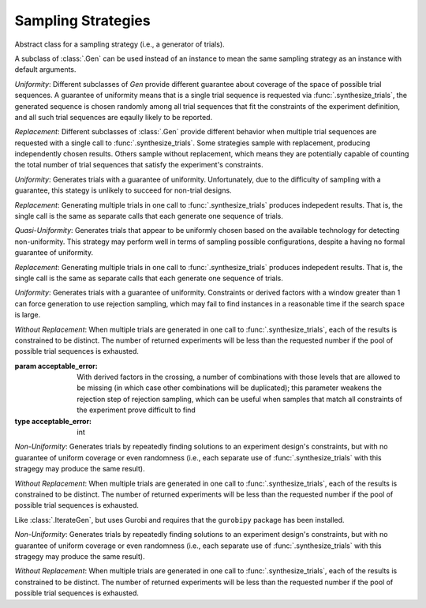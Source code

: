 .. _sampling_strategies:

Sampling Strategies
===================

.. class:: sweetpea.Gen

           Abstract class for a sampling strategy (i.e., a generator
           of trials).

           A subclass of :class:`.Gen` can be used instead of an
           instance to mean the same sampling strategy as an instance
           with default arguments.

           *Uniformity*: Different subclasses of `Gen` provide
           different guarantee about coverage of the space of possible
           trial sequences. A guarantee of uniformity means that is a
           single trial sequence is requested via
           :func:`.synthesize_trials`, the generated sequence is chosen
           randomly among all trial sequences that fit the constraints
           of the experiment definition, and all such trial sequences
           are eqaully likely to be reported.

           *Replacement*: Different subclasses of :class:`.Gen` provide
           different behavior when multiple trial sequences are
           requested with a single call to :func:`.synthesize_trials`.
           Some strategies sample with replacement, producing
           independently chosen results. Others sample without
           replacement, which means they are potentially capable of
           counting the total number of trial sequences that satisfy the
           experiment's constraints.

.. class:: sweetpea.UniGen

           *Uniformity*: Generates trials with a guarantee of
           uniformity. Unfortunately, due to the difficulty of
           sampling with a guarantee, this stategy is unlikely to
           succeed for non-trial designs.

           *Replacement*: Generating multiple trials in one call to
           :func:`.synthesize_trials` produces indepedent results. That
           is, the single call is the same as separate calls that each
           generate one sequence of trials.

.. class:: sweetpea.CMSGen

           *Quasi-Uniformity*: Generates trials that appear to be
           uniformly chosen based on the available technology for
           detecting non-uniformity. This strategy may perform well in
           terms of sampling possible configurations, despite a having
           no formal guarantee of uniformity.

           *Replacement*: Generating multiple trials in one call to
           :func:`.synthesize_trials` produces indepedent results. That
           is, the single call is the same as separate calls that each
           generate one sequence of trials.

           
.. class:: sweetpea.RandomGen(acceptable_error=0)

           *Uniformity*: Generates trials with a guarantee of
           uniformity. Constraints or derived factors with a window
           greater than 1 can force generation to use rejection
           sampling, which may fail to find instances in a reasonable
           time if the search space is large.

           *Without Replacement*: When multiple trials are generated
           in one call to :func:`.synthesize_trials`, each of the
           results is constrained to be distinct. The number of
           returned experiments will be less than the requested number
           if the pool of possible trial sequences is exhausted.

           :param acceptable_error: With derived factors in the
                                    crossing, a number of combinations
                                    with those levels that are allowed
                                    to be missing (in which case other
                                    combinations will be duplicated);
                                    this parameter weakens the
                                    rejection step of rejection
                                    sampling, which can be useful when
                                    samples that match all constraints
                                    of the experiment prove difficult
                                    to find
           :type acceptable_error: int
           
.. class:: sweetpea.IterateGen

           *Non-Uniformity*: Generates trials by repeatedly finding
           solutions to an experiment design's constraints, but with
           no guarantee of uniform coverage or even randomness (i.e.,
           each separate use of :func:`.synthesize_trials` with this
           stragegy may produce the same result).

           *Without Replacement*: When multiple trials are generated
           in one call to :func:`.synthesize_trials`, each of the
           results is constrained to be distinct. The number of
           returned experiments will be less than the requested number
           if the pool of possible trial sequences is exhausted.

.. class:: sweetpea.IterateGurobiGen

           Like :class:`.IterateGen`, but uses Gurobi and requires
           that the ``gurobipy`` package has been installed.

           *Non-Uniformity*: Generates trials by repeatedly finding
           solutions to an experiment design's constraints, but with
           no guarantee of uniform coverage or even randomness (i.e.,
           each separate use of :func:`.synthesize_trials` with this
           stragegy may produce the same result).

           *Without Replacement*: When multiple trials are generated
           in one call to :func:`.synthesize_trials`, each of the
           results is constrained to be distinct. The number of
           returned experiments will be less than the requested number
           if the pool of possible trial sequences is exhausted.
